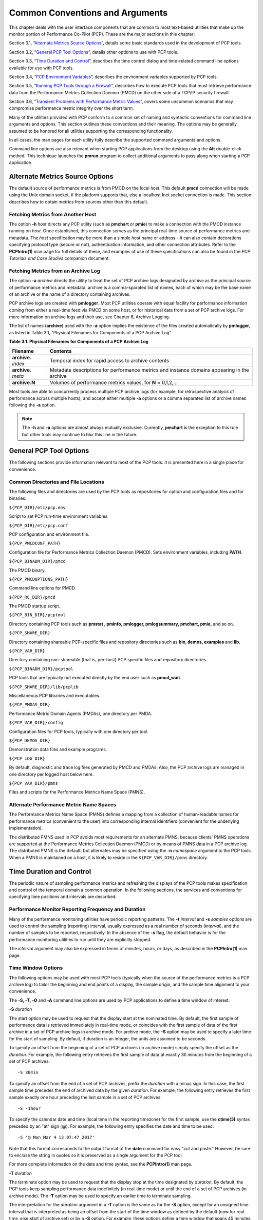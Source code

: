 .. _CommonConventionsAndArguments:

Common Conventions and Arguments
#################################

This chapter deals with the user interface components that are common to most text-based utilities that make up the monitor portion of Performance Co-Pilot (PCP). 
These are the major sections in this chapter:

Section 3.1, “`Alternate Metrics Source Options`_”, details some basic standards used in the development of PCP tools.

Section 3.2, “`General PCP Tool Options`_”, details other options to use with PCP tools.

Section 3.3, “`Time Duration and Control`_”, describes the time control dialog and time-related command line options available for use with PCP tools.

Section 3.4, “`PCP Environment Variables`_”, describes the environment variables supported by PCP tools.

Section 3.5, “`Running PCP Tools through a Firewall`_”, describes how to execute PCP tools that must retrieve performance data from the Performance Metrics Collection Daemon (PMCD) 
on the other side of a TCP/IP security firewall.

Section 3.6, “`Transient Problems with Performance Metric Values`_”, covers some uncommon scenarios that may compromise performance metric integrity over the short term.

Many of the utilities provided with PCP conform to a common set of naming and syntactic conventions for command line arguments and options. 
This section outlines these conventions and their meaning. The options may be generally assumed to be honored for all utilities supporting the 
corresponding functionality.

In all cases, the man pages for each utility fully describe the supported command arguments and options.

Command line options are also relevant when starting PCP applications from the desktop using the **Alt** double-click method. This technique 
launches the **pmrun** program to collect additional arguments to pass along when starting a PCP application.

Alternate Metrics Source Options
**********************************

The default source of performance metrics is from PMCD on the local host. This default **pmcd** connection will be made using the Unix domain socket, 
if the platform supports that, else a localhost Inet socket connection is made. This section describes how to obtain metrics from sources other than this default.

Fetching Metrics from Another Host
====================================

The option **-h** *host* directs any PCP utility (such as **pmchart** or **pmie**) to make a connection with the PMCD instance running on *host*. 
Once established, this connection serves as the principal real-time source of performance metrics and metadata. The *host* specification may be more than 
a simple host name or address - it can also contain decorations specifying protocol type (secure or not), authentication information, and other connection 
attributes. Refer to the **PCPIntro(1)** man page for full details of these, and examples of use of these specifications can also be found in the 
*PCP Tutorials and Case Studies* companion document.

⁠Fetching Metrics from an Archive Log
======================================

The option **-a** *archive* directs the utility to treat the set of PCP archive logs designated by archive as the principal source of performance metrics 
and metadata. archive is a comma-sparated list of names, each of which may be the base name of an archive or the name of a directory containing archives.

PCP archive logs are created with **pmlogger**. Most PCP utilities operate with equal facility for performance information coming from either a real-time 
feed via PMCD on some host, or for historical data from a set of PCP archive logs. For more information on archive logs and their use, see Chapter 6, Archive Logging.

The list of names (**archive**) used with the **-a** option implies the existence of the files created automatically by **pmlogger**, as listed in Table 3.1, “Physical Filenames for Components of a PCP Archive Log”.

**Table 3.1. Physical Filenames for Components of a PCP Archive Log**


+-----------------------+--------------------------------------------------------------------------------------------+
| Filename              | Contents                                                                                   |
+=======================+============================================================================================+
| **archive.** *index*  | Temporal index for rapid access to archive contents                                        |
+-----------------------+--------------------------------------------------------------------------------------------+
| **archive.** *meta*   | Metadata descriptions for performance metrics and instance domains appearing in the archive|
+-----------------------+--------------------------------------------------------------------------------------------+
| **archive.N**         | Volumes of performance metrics values, for **N** = 0,1,2,...                               |
+-----------------------+--------------------------------------------------------------------------------------------+



Most tools are able to concurrently process multiple PCP archive logs (for example, for retrospective analysis of performance across multiple hosts), 
and accept either multiple **-a** options or a comma separated list of archive names following the **-a** option.

.. note:: 
 The **-h** and **-a** options are almost always mutually exclusive. Currently, **pmchart** is the exception to this rule but other tools may continue to blur this line in the future.

General PCP Tool Options
**************************
The following sections provide information relevant to most of the PCP tools. It is presented here in a single place for convenience.

⁠Common Directories and File Locations
=======================================

The following files and directories are used by the PCP tools as repositories for option and configuration files and for binaries:

``${PCP_DIR}/etc/pcp.env``

Script to set PCP run-time environment variables.

``${PCP_DIR}/etc/pcp.conf``

PCP configuration and environment file.

``${PCP_PMCDCONF_PATH}``

Configuration file for Performance Metrics Collection Daemon (PMCD). Sets environment variables, including **PATH**.

``${PCP_BINADM_DIR}/pmcd``

The PMCD binary.

``${PCP_PMCDOPTIONS_PATH}``

Command line options for PMCD.

``${PCP_RC_DIR}/pmcd``

The PMCD startup script.

``${PCP_BIN_DIR}/pcptool``

Directory containing PCP tools such as **pmstat , pminfo, pmlogger, pmlogsummary, pmchart, pmie,** and so on.

``${PCP_SHARE_DIR}``

Directory containing shareable PCP-specific files and repository directories such as **bin, demos, examples** and **lib**.

``${PCP_VAR_DIR}``

Directory containing non-shareable (that is, per-host) PCP specific files and repository directories.

``${PCP_BINADM_DIR}/pcptool``

PCP tools that are typically not executed directly by the end user such as **pmcd_wait**.

``${PCP_SHARE_DIR}/lib/pcplib``

Miscellaneous PCP libraries and executables.

``${PCP_PMDAS_DIR}``

Performance Metric Domain Agents (PMDAs), one directory per PMDA.

``${PCP_VAR_DIR}/config``

Configuration files for PCP tools, typically with one directory per tool.

``${PCP_DEMOS_DIR}``

Demonstration data files and example programs.

``${PCP_LOG_DIR}``

By default, diagnostic and trace log files generated by PMCD and PMDAs. Also, the PCP archive logs are managed in one directory per logged host below here.

``${PCP_VAR_DIR}/pmns``

Files and scripts for the Performance Metrics Name Space (PMNS).

Alternate Performance Metric Name Spaces
==============================================

The Performance Metrics Name Space (PMNS) defines a mapping from a collection of human-readable names for performance metrics (convenient to the user) into 
corresponding internal identifiers (convenient for the underlying implementation).

The distributed PMNS used in PCP avoids most requirements for an alternate PMNS, because clients' PMNS operations are supported at the Performance Metrics 
Collection Daemon (PMCD) or by means of PMNS data in a PCP archive log. The distributed PMNS is the default, but alternates may be specified using the **-n** 
*namespace* argument to the PCP tools. When a PMNS is maintained on a host, it is likely to reside in the ``${PCP_VAR_DIR}/pmns`` directory.

Time Duration and Control
**************************

The periodic nature of sampling performance metrics and refreshing the displays of the PCP tools makes specification and control of the temporal domain a 
common operation. In the following sections, the services and conventions for specifying time positions and intervals are described.

⁠Performance Monitor Reporting Frequency and Duration
=====================================================

Many of the performance monitoring utilities have periodic reporting patterns. The **-t**  *interval* and **-s** *samples* options are used to control 
the sampling (reporting) interval, usually expressed as a real number of seconds (*interval*), and the number of samples to be reported, respectively. 
In the absence of the **-s** flag, the default behavior is for the performance monitoring utilities to run until they are explicitly stopped.

The *interval* argument may also be expressed in terms of minutes, hours, or days, as described in the **PCPIntro(1)** man page.

⁠Time Window Options
=====================

The following options may be used with most PCP tools (typically when the source of the performance metrics is a PCP archive log) to tailor the beginning 
and end points of a display, the sample origin, and the sample time alignment to your convenience.

The **-S, -T, -O** and **-A** command line options are used by PCP applications to define a time window of interest.

**-S**  *duration*

The start option may be used to request that the display start at the nominated time. By default, the first sample of performance data is retrieved 
immediately in real-time mode, or coincides with the first sample of data of the first archive in a set of PCP archive logs in archive mode. For archive 
mode, the **-S** option may be used to specify a later time for the start of sampling. By default, if duration is an integer, the units are assumed to be 
seconds.

To specify an offset from the beginning of a set of PCP archives (in archive mode) simply specify the offset as the *duration*. For example, the following 
entry retrieves the first sample of data at exactly 30 minutes from the beginning of a set of PCP archives::

 -S 30min

To specify an offset from the end of a set of PCP archives, prefix the *duration* with a minus sign. In this case, the first sample time precedes 
the end of archived data by the given *duration*. For example, the following entry retrieves the first sample exactly one hour preceding the last sample 
in a set of PCP archives::

 -S -1hour

To specify the calendar date and time (local time in the reporting timezone) for the first sample, use the **ctime(3)** syntax preceded by an "at" 
sign (@). For example, the following entry specifies the date and time to be used::

 -S '@ Mon Mar 4 13:07:47 2017'

Note that this format corresponds to the output format of the **date** command for easy "cut and paste." However, be sure to enclose the string in quotes 
so it is preserved as a single argument for the PCP tool.

For more complete information on the date and time syntax, see the **PCPIntro(1)** man page.

**-T**  *duration*

The terminate option may be used to request that the display stop at the time designated by *duration*. By default, the PCP tools keep sampling performance 
data indefinitely (in real-time mode) or until the end of a set of PCP archives (in archive mode). The **-T** option may be used to specify an earlier time to terminate sampling.

The interpretation for the *duration* argument in a **-T** option is the same as for the **-S** option, except for an unsigned time interval that is 
interpreted as being an offset from the start of the time window as defined by the default (now for real time, else start of archive set) or by a **-S** 
option. For example, these options define a time window that spans 45 minutes, after an initial offset (or delay) of 1 hour:: 

 -S 1hour -T 45mins

**-O**  *duration*

By default, samples are fetched from the start time (see the description of the **-S** option) to the terminate time (see the description of the **-T** 
option). The offset **-O** option allows the specification of a time between the start time and the terminate time where the tool should position its 
initial sample time. This option is useful when initial attention is focused at some point within a larger time window of interest, or when one PCP tool 
wishes to launch another PCP tool with a common current point of time within a shared time window.

The *duration* argument accepted by **-O** conforms to the same syntax and semantics as the *duration* argument for **-T**. For example, these options 
specify that the initial position should be the end of the time window::

 -O -0

This is most useful with the **pmchart** command to display the tail-end of the history up to the end of the time window.

**-A**  *alignment*

By default, performance data samples do not necessarily happen at any natural unit of measured time. The **-A** switch may be used to force the initial 
sample to be on the specified *alignment*. For example, these three options specify alignment on seconds, half hours, and whole hours:: 

 -A 1sec 
 -A 30min 
 -A 1hour

The **-A** option advances the time to achieve the desired alignment as soon as possible after the start of the time window, whether this is the default 
window, or one specified with some combination of **-A** and **-O** command line options.

Obviously the time window may be overspecified by using multiple options from the set **-t, -s, -S, -T, -A,** and **-O**. Similarly, the time window 
may shrink to nothing by injudicious choice of options.

In all cases, the parsing of these options applies heuristics guided by the principal of "least surprise"; the time window is always well-defined (with the end never earlier than the start), but may shrink to nothing in the extreme.

Timezone Options
================

All utilities that report time of day use the local timezone by default. The following timezone options are available:

**-z**

Forces times to be reported in the timezone of the host that provided the metric values (the PCP collector host). When used in conjunction with **-a** 
and multiple archives, the convention is to use the timezone from the first named archive.

**-Z**  *timezone*

Sets the TZ variable to a timezone string, as defined in **environ(7)**, for example, **-Z UTC** for universal time.

PCP Environment Variables
*************************

When you are using PCP tools and utilities and are calling PCP library functions, a standard set of defined environment variables are available in the 
``${PCP_DIR}/etc/pcp.conf`` file. These variables are generally used to specify the location of various PCP pieces in the file system and may be loaded 
into shell scripts by sourcing the ``${PCP_DIR}/etc/pcp.env`` shell script. They may also be queried by C, C++, perl and python programs using the 
**pmGetConfig** library function. If a variable is already defined in the environment, the values in the **pcp.conf** file do not override those values; 
that is, the values in pcp.conf serve only as installation defaults. For additional information, see the **pcp.conf(5)**, **pcp.env(5)**, and **pmGetConfig(3)** man pages.

The following environment variables are recognized by PCP (these definitions are also available on the **PCPIntro(1)** man page):

**PCP_COUNTER_WRAP**

Many of the performance metrics exported from PCP agents expect that counters increase monotonically. Under some circumstances, one value of a metric may be smaller than the previously fetched value. This can happen when a counter of finite precision overflows, when the PCP agent has been reset or restarted, or when the PCP agent exports values from an underlying instrumentation that is subject to asynchronous discontinuity.

If set, the **PCP_COUNTER_WRAP** environment variable indicates that all such cases of a decreasing counter should be treated as a counter overflow; and hence the values are assumed to have wrapped once in the interval between consecutive samples. Counter wrapping was the default in versions before the PCP release 1.3.

**PCP_STDERR**

Specifies whether **pmprintf()** error messages are sent to standard error, an **pmconfirm** dialog box, or to a named file; see the **pmprintf(3)** 
man page. Messages go to standard error if **PCP_STDERR** is unset or set without a value. If this variable is set to **DISPLAY**, then messages go to 
an **pmconfirm** dialog box; see the **pmconfirm(1)** man page. Otherwise, the value of **PCP_STDERR** is assumed to be the name of an output file.

**PMCD_CONNECT_TIMEOUT**

When attempting to connect to a remote PMCD on a system that is booting or at the other end of a slow network link, some PMAPI routines could potentially block for a long time until the remote system responds. These routines abort and return an error if the connection has not been established after some specified interval has elapsed. The default interval is 5 seconds. This may be modified by setting this variable in the environment to a larger number of seconds for the desired time out. This is most useful in cases where the remote host is at the end of a slow network, requiring longer latencies to establish the connection correctly.

**PMCD_PORT**

This TCP/IP port is used by PMCD to create the socket for incoming connections and requests. The default is port number 44321, which you may override by setting this variable to a different port number. If a non-default port is in effect when PMCD is started, then every monitoring application connecting to that PMCD must also have this variable set in its environment before attempting a connection.

**PMCD_LOCAL**

This setting indicates that PMCD must only bind to the loopback interface for incoming connections and requests. In this mode, connections from remote hosts are not possible.

**PMCD_RECONNECT_TIMEOUT**

When a monitor or client application loses its connection to a PMCD, the connection may be reestablished by calling the **pmReconnectContext(3)** PMAPI 
function. However, attempts to reconnect are controlled by a back-off strategy to avoid flooding the network with reconnection requests. By default, 
the back-off delays are 5, 10, 20, 40, and 80 seconds for consecutive reconnection requests from a client (the last delay is repeated for any further 
attempts after the last delay in the list). Setting this environment variable to a comma-separated list of positive integers redefines the back-off delays. 
For example, setting the delays to **1,2** will back off for 1 second, then back off every 2 seconds thereafter.

**PMCD_REQUEST_TIMEOUT**

For monitor or client applications connected to PMCD, there is a possibility of the application hanging on a request for performance metrics or metadata or help text. These delays may become severe if the system running PMCD crashes or the network connection is lost or the network link is very slow. By setting this environment variable to a real number of seconds, requests to PMCD timeout after the specified number of seconds. The default behavior is to wait 10 seconds for a response from every PMCD for all applications.

**PMLOGGER_PORT**

This environment variable may be used to change the base TCP/IP port number used by **pmlogger** to create the socket to which **pmlc** instances try 
to connect. The default base port number is 4330. If used, this variable should be set in the environment before **pmlogger** is executed. If **pmlc** 
and **pmlogger** are on different hosts, then obviously **PMLOGGER_PORT** must be set to the same value in both places.

**PMLOGGER_LOCAL**

This environment variable indicates that **pmlogger** must only bind to the loopback interface for **pmlc** connections and requests. In this mode, **pmlc** 
connections from remote hosts are not possible. If used, this variable should be set in the environment before **pmlogger** is executed.

**PMPROXY_PORT**
This environment variable may be used to change the base TCP/IP port number used by **pmproxy** to create the socket to which proxied clients connect, 
on their way to a distant **pmcd**.

**PMPROXY_LOCAL**

This setting indicates that **pmproxy** must only bind to the loopback interface for incoming connections and requests. In this mode, connections from remote hosts are not possible.

Running PCP Tools through a Firewall
************************************

In some production environments, the Performance Co-Pilot (PCP) monitoring hosts are on one side of a TCP/IP firewall, and the PCP collector hosts may be on the other side.

If the firewall service sits between the monitor and collector tools, the **pmproxy** service may be used to perform both packet forwarding and DNS 
proxying through the firewall; see the **pmproxy(1)** man page. Otherwise, it is necessary to arrange for packet forwarding to be enabled for those 
TCP/IP ports used by PCP, namely 44321 (or the value of the **PMCD_PORT** environment variable) for connections to PMCD.

⁠The pmproxy service
======================

The **pmproxy** service allows PCP clients running on hosts located on one side of a firewall to monitor remote hosts on the other side. The basic 
connection syntax is as follows, where *tool* is an arbitrary PCP application, typically a monitoring tool::

 pmprobe -h remotehost@proxyhost

This extended host specification syntax is part of a larger set of available extensions to the basic host naming syntax - refer to the **PCPIntro(1)** man page for further details.

Transient Problems with Performance Metric Values
*************************************************

Sometimes the values for a performance metric as reported by a PCP tool appear to be incorrect. This is typically caused by transient conditions such as metric wraparound or time skew, described below. These conditions result from design decisions that are biased in favor of lightweight protocols and minimal resource demands for PCP components.

In all cases, these events are expected to occur infrequently, and should not persist beyond a few samples.

Performance Metric Wraparound
==============================

Performance metrics are usually expressed as numbers with finite precision. For metrics that are cumulative counters of events or resource consumption, the value of the metric may occasionally overflow the specified range and wraparound to zero.

Because the value of these counter metrics is computed from the rate of change with respect to the previous sample, this may result in a transient 
condition where the rate of change is an unknown value. If the **PCP_COUNTER_WRAP** environment variable is set, this condition is treated as an overflow, and speculative rate calculations are made. In either case, the correct rate calculation for the metric returns with the next sample.

Time Dilation and Time Skew
===========================

If a PMDA is tardy in returning results, or the PCP monitoring tool is connected to PMCD via a slow or congested network, an error might be introduced in rate calculations due to a difference between the time the metric was sampled and the time PMCD sends the result to the monitoring tool.

In practice, these errors are usually so small as to be insignificant, and the errors are self-correcting (not cumulative) over consecutive samples.

A related problem may occur when the system time is not synchronized between multiple hosts, and the time stamps for the results returned from PMCD 
reflect the skew in the system times. In this case, it is recommended that NTP (network time protocol) be used to keep the system clocks on the collector 
systems synchronized; for information on NTP refer to the **ntpd(1)** man page.